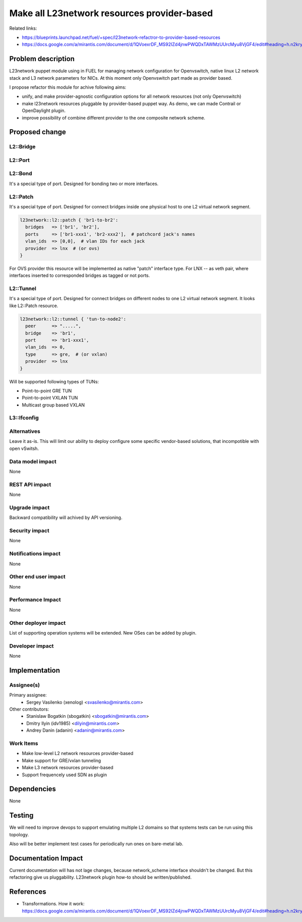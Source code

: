 ..
 This work is licensed under a Creative Commons Attribution 3.0 Unported
 License.

 http://creativecommons.org/licenses/by/3.0/legalcode

============================================
Make all L23network resources provider-based
============================================

Related links:

* https://blueprints.launchpad.net/fuel/+spec/l23network-refactror-to-provider-based-resources
* https://docs.google.com/a/mirantis.com/document/d/1QVoexrDF_MS92IZd4jnwPWQDxTAWMzUUrcMyu8VjGF4/edit#heading=h.n2krytstn2p

Problem description
===================

L23network puppet module using in FUEL for managing network configuration for
Openvswitch, native linux L2 network stack and L3 network parameters for NICs.
At this moment only Openvswitch part made as provider based.

I propose refactor this module for achive following aims:

* unify, and make provider-agnostic configuration options for all network
  resources (not only Openvswitch)
* make l23network resources pluggable by provider-based puppet way. As demo, we
  can made Contrail or OpenDaylight plugin.
* improve possibility of combine different provider to the one composite network
  scheme.

Proposed change
===============

L2::Bridge
----------

L2::Port
--------


L2::Bond
--------
It's a special type of port. Designed for bonding two or more interfaces.


L2::Patch
---------
It's a special type of port.
Designed for connect bridges inside one physical host to one
L2 virtual network segment.

.. code-block:: puppet

    l23network::l2::patch { 'br1-to-br2':
      bridges   => ['br1', 'br2'],
      ports     => ['br1-xxx1', 'br2-xxx2'],  # patchcord jack's names
      vlan_ids  => [0,0],  # vlan IDs for each jack
      provider  => lnx  # (or ovs)
    }

For OVS provider this resource will be implemented as native "patch" interface
type. For LNX -- as veth pair, where interfaces inserted to corresponded bridges
as tagged or not ports.


L2::Tunnel
----------
It's a special type of port.
Designed for connect bridges on different nodes to one L2
virtual network segment. It looks like L2::Patch resource.

.. code-block:: puppet

    l23network::l2::tunnel { 'tun-to-node2':
      peer      => ".....",
      bridge    => 'br1',
      port      => 'br1-xxx1',
      vlan_ids  => 0,
      type      => gre,  # (or vxlan)
      provider  => lnx
    }

Will be supported following types of TUNs:

* Point-to-point GRE TUN
* Point-to-point VXLAN TUN
* Multicast group based VXLAN



L3::Ifconfig
------------



Alternatives
------------

Leave it as-is. This will limit our ability to deploy configure some specific
vendor-based solutions, that incompotible with open vSwitsh.


Data model impact
-----------------

None

REST API impact
---------------

None

Upgrade impact
--------------

Backward compatibility will achived by API versioning.

Security impact
---------------

None

Notifications impact
--------------------

None

Other end user impact
---------------------

None

Performance Impact
------------------

None

Other deployer impact
---------------------

List of supporting operation systems will be extended.
New OSes can be added by plugin.

Developer impact
----------------

None

Implementation
==============

Assignee(s)
-----------

Primary assignee:
  * Sergey Vasilenko (xenolog) <svasilenko@mirantis.com>

Other contributors:
  * Stanislaw Bogatkin (sbogatkin) <sbogatkin@mirantis.com>
  * Dmitry Ilyin (idv1985) <dilyin@mirantis.com>
  * Andrey Danin (adanin) <adanin@mirantis.com>

Work Items
----------

* Make low-level L2 network resources provider-based
* Make support for GRE/vxlan tunneling
* Make L3 network resources provider-based
* Support frequencely used SDN as plugin


Dependencies
============

None


Testing
=======

We will need to improve devops to support emulating multiple L2 domains so that
systems tests can be run using this topology.

Also will be better implement test cases for periodically run ones on
bare-metal lab.


Documentation Impact
====================

Current documentation will has not lage changes, because network_scheme
interface shouldn't be changed. But this refactoring give us pluggability.
L23network plugin how-to should be written/published.


References
==========

* Transformations. How it work:
  https://docs.google.com/a/mirantis.com/document/d/1QVoexrDF_MS92IZd4jnwPWQDxTAWMzUUrcMyu8VjGF4/edit#heading=h.n2krytstn2p
